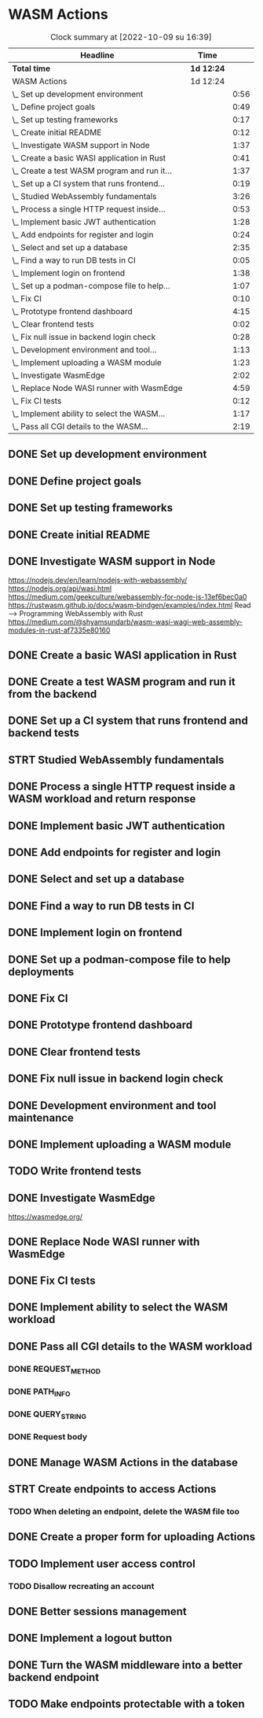 * WASM Actions
#+BEGIN: clocktable :scope subtree :maxlevel 2
#+CAPTION: Clock summary at [2022-10-09 su 16:39]
| Headline                                     | Time       |      |
|----------------------------------------------+------------+------|
| *Total time*                                 | *1d 12:24* |      |
|----------------------------------------------+------------+------|
| WASM Actions                                 | 1d 12:24   |      |
| \_  Set up development environment           |            | 0:56 |
| \_  Define project goals                     |            | 0:49 |
| \_  Set up testing frameworks                |            | 0:17 |
| \_  Create initial README                    |            | 0:12 |
| \_  Investigate WASM support in Node         |            | 1:37 |
| \_  Create a basic WASI application in Rust  |            | 0:41 |
| \_  Create a test WASM program and run it... |            | 1:37 |
| \_  Set up a CI system that runs frontend... |            | 0:19 |
| \_  Studied WebAssembly fundamentals         |            | 3:26 |
| \_  Process a single HTTP request inside...  |            | 0:53 |
| \_  Implement basic JWT authentication       |            | 1:28 |
| \_  Add endpoints for register and login     |            | 0:24 |
| \_  Select and set up a database             |            | 2:35 |
| \_  Find a way to run DB tests in CI         |            | 0:05 |
| \_  Implement login on frontend              |            | 1:38 |
| \_  Set up a podman-compose file to help...  |            | 1:07 |
| \_  Fix CI                                   |            | 0:10 |
| \_  Prototype frontend dashboard             |            | 4:15 |
| \_  Clear frontend tests                     |            | 0:02 |
| \_  Fix null issue in backend login check    |            | 0:28 |
| \_  Development environment and tool...      |            | 1:13 |
| \_  Implement uploading a WASM module        |            | 1:23 |
| \_  Investigate WasmEdge                     |            | 2:02 |
| \_  Replace Node WASI runner with WasmEdge   |            | 4:59 |
| \_  Fix CI tests                             |            | 0:12 |
| \_  Implement ability to select the WASM...  |            | 1:17 |
| \_  Pass all CGI details to the WASM...      |            | 2:19 |
#+END:

** DONE Set up development environment
:LOGBOOK:
CLOCK: [2022-09-03 la 16:00]--[2022-09-03 la 16:56] =>  0:56
:END:
** DONE Define project goals
:LOGBOOK:
CLOCK: [2022-09-03 la 16:59]--[2022-09-03 la 17:48] =>  0:49
:END:

** DONE Set up testing frameworks
:LOGBOOK:
CLOCK: [2022-09-05 ma 19:00]--[2022-09-05 ma 19:17] =>  0:17
:END:
** DONE Create initial README
:LOGBOOK:
CLOCK: [2022-09-05 ma 19:20]--[2022-09-05 ma 19:32] =>  0:12
:END:
** DONE Investigate WASM support in Node
:LOGBOOK:
CLOCK: [2022-09-06 ti 19:16]--[2022-09-06 ti 20:53] =>  1:37
:END:
https://nodejs.dev/en/learn/nodejs-with-webassembly/
https://nodejs.org/api/wasi.html
https://medium.com/geekculture/webassembly-for-node-js-13ef6bec0a0
https://rustwasm.github.io/docs/wasm-bindgen/examples/index.html
Read --> Programming WebAssembly with Rust
https://medium.com/@shyamsundarb/wasm-wasi-wagi-web-assembly-modules-in-rust-af7335e80160
** DONE Create a basic WASI application in Rust
:LOGBOOK:
CLOCK: [2022-09-07 Wed 14:39]--[2022-09-07 Wed 15:20] =>  0:41
:END:
** DONE Create a test WASM program and run it from the backend
:LOGBOOK:
CLOCK: [2022-09-10 la 17:12]--[2022-09-10 la 18:49] =>  1:37
:END:
** DONE Set up a CI system that runs frontend and backend tests
:LOGBOOK:
CLOCK: [2022-09-10 la 16:51]--[2022-09-10 la 17:10] =>  0:19
:END:
** STRT Studied WebAssembly fundamentals
:LOGBOOK:
CLOCK: [2022-09-11 su 16:34]--[2022-09-11 su 17:00] =>  0:26
CLOCK: [2022-09-11 su 10:03]--[2022-09-11 su 13:03] =>  3:00
:END:
** DONE Process a single HTTP request inside a WASM workload and return response
:LOGBOOK:
CLOCK: [2022-09-11 su 15:39]--[2022-09-11 su 16:32] =>  0:53
:END:

** DONE Implement basic JWT authentication
:LOGBOOK:
CLOCK: [2022-09-17 la 14:51]--[2022-09-17 la 16:19] =>  1:28
:END:
** DONE Add endpoints for register and login
:LOGBOOK:
CLOCK: [2022-09-19 ma 19:01]--[2022-09-19 ma 19:25] =>  0:24
:END:
** DONE Select and set up a database
:LOGBOOK:
CLOCK: [2022-09-25 su 13:16]--[2022-09-25 su 15:51] =>  2:35
:END:
** DONE Find a way to run DB tests in CI
:LOGBOOK:
CLOCK: [2022-09-25 su 15:55]--[2022-09-25 su 16:00] =>  0:05
:END:
** DONE Implement login on frontend
:LOGBOOK:
CLOCK: [2022-09-27 ti 16:35]--[2022-09-27 ti 18:13] =>  1:38
:END:
** DONE Set up a podman-compose file to help deployments
:LOGBOOK:
CLOCK: [2022-09-28 ke 16:35]--[2022-09-28 ke 17:42] =>  1:07
:END:
** DONE Fix CI
:LOGBOOK:
CLOCK: [2022-09-28 ke 17:43]--[2022-09-28 ke 17:53] =>  0:10
:END:
** DONE Prototype frontend dashboard
:LOGBOOK:
CLOCK: [2022-10-01 la 14:15]--[2022-10-01 la 16:13] =>  1:58
CLOCK: [2022-10-01 la 09:55]--[2022-10-01 la 12:12] =>  2:17
:END:
** DONE Clear frontend tests
:LOGBOOK:
CLOCK: [2022-10-01 la 16:19]--[2022-10-01 la 16:20] =>  0:01
CLOCK: [2022-10-01 la 16:15]--[2022-10-01 la 16:16] =>  0:01
:END:
** DONE Fix null issue in backend login check
:LOGBOOK:
CLOCK: [2022-10-02 su 11:10]--[2022-10-02 su 11:38] =>  0:28
:END:
** DONE Development environment and tool maintenance
:LOGBOOK:
CLOCK: [2022-10-02 su 09:57]--[2022-10-02 su 11:10] =>  1:13
:END:
** DONE Implement uploading a WASM module
:LOGBOOK:
CLOCK: [2022-10-02 su 15:39]--[2022-10-02 su 17:02] =>  1:23
:END:
** TODO Write frontend tests
** DONE Investigate WasmEdge
:LOGBOOK:
CLOCK: [2022-10-04 ti 12:30]--[2022-10-04 ti 14:32] =>  2:02
:END:
https://wasmedge.org/

** DONE Replace Node WASI runner with WasmEdge
:LOGBOOK:
CLOCK: [2022-10-08 la 13:18]--[2022-10-08 la 15:57] =>  2:39
CLOCK: [2022-10-07 Fri 13:16]--[2022-10-07 pe 15:36] =>  2:20
:END:

** DONE Fix CI tests 
:LOGBOOK:
CLOCK: [2022-10-08 la 16:13]--[2022-10-08 la 16:25] =>  0:12
:END:
** DONE Implement ability to select the WASM workload
:LOGBOOK:
CLOCK: [2022-10-09 su 13:03]--[2022-10-09 su 14:20] =>  1:17
:END:
** DONE Pass all CGI details to the WASM workload
:LOGBOOK:
CLOCK: [2022-10-16 su 09:22]--[2022-10-16 su 10:40] =>  1:18
CLOCK: [2022-10-15 la 08:45]--[2022-10-15 la 11:34] =>  2:49
CLOCK: [2022-10-12 Wed 13:32]--[2022-10-12 Wed 14:51] =>  1:19
CLOCK: [2022-10-09 su 14:20]--[2022-10-09 su 16:39] =>  2:19
:END:
*** DONE REQUEST_METHOD
*** DONE PATH_INFO
*** DONE QUERY_STRING
*** DONE Request body
** DONE Manage WASM Actions in the database
:LOGBOOK:
CLOCK: [2022-10-21 Fri 12:29]--[2022-10-21 Fri 13:58] =>  1:29
CLOCK: [2022-10-16 su 15:05]--[2022-10-16 su 17:11] =>  2:06
:END:
** STRT Create endpoints to access Actions
:LOGBOOK:
CLOCK: [2022-10-26 Wed 11:02]--[2022-10-26 Wed 11:49] =>  0:47
CLOCK: [2022-10-21 Fri 14:05]--[2022-10-21 Fri 14:46] =>  0:41
:END:
*** TODO When deleting an endpoint, delete the WASM file too
** DONE Create a proper form for uploading Actions
:LOGBOOK:
CLOCK: [2022-10-26 Wed 10:05]--[2022-10-26 Wed 11:01] =>  0:56
:END:
** TODO Implement user access control
*** TODO Disallow recreating an account
** DONE Better sessions management
:LOGBOOK:
CLOCK: [2022-10-28 Fri 14:08]--[2022-10-28 Fri 14:58] =>  0:50
:END:

** DONE Implement a logout button
:LOGBOOK:
CLOCK: [2022-10-30 su 13:57]--[2022-10-30 su 16:56] =>  2:59
:END:
** DONE Turn the WASM middleware into a better backend endpoint
:LOGBOOK:
CLOCK: [2022-11-02 Wed 10:38]--[2022-11-02 Wed 11:20] =>  0:42
CLOCK: [2022-11-02 Wed 10:13]--[2022-11-02 Wed 10:38] =>  0:25
:END:
** TODO Make endpoints protectable with a token
